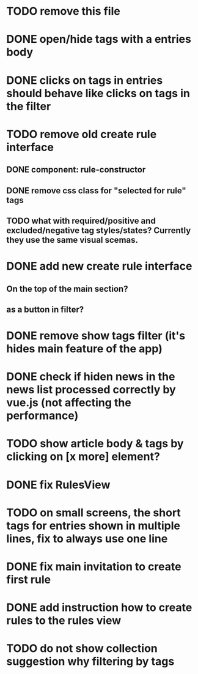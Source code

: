 
* TODO remove this file

* DONE open/hide tags with a entries body

* DONE clicks on tags in entries should behave like clicks on tags in the filter

* TODO remove old create rule interface

** DONE component: rule-constructor
** DONE remove css class for "selected for rule" tags
** TODO what with required/positive and excluded/negative tag styles/states? Currently they use the same visual scemas.
* DONE add new create rule interface

** On the top of the main section?

** as a button in filter?

* DONE remove show tags filter (it's hides main feature of the app)

* DONE check if hiden news in the news list processed correctly by vue.js (not affecting the performance)

* TODO show article body & tags by clicking on [x more] element?
* DONE fix RulesView

* TODO on small screens, the short tags for entries shown in multiple lines, fix to always use one line

* DONE fix main invitation to create first rule

* DONE add instruction how to create rules to the rules view

* TODO do not show collection suggestion why filtering by tags
